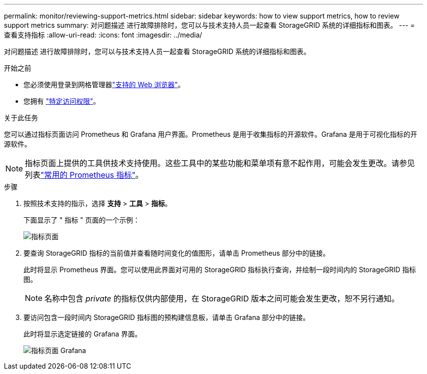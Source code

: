---
permalink: monitor/reviewing-support-metrics.html 
sidebar: sidebar 
keywords: how to view support metrics, how to review support metrics 
summary: 对问题描述 进行故障排除时，您可以与技术支持人员一起查看 StorageGRID 系统的详细指标和图表。 
---
= 查看支持指标
:allow-uri-read: 
:icons: font
:imagesdir: ../media/


[role="lead"]
对问题描述 进行故障排除时，您可以与技术支持人员一起查看 StorageGRID 系统的详细指标和图表。

.开始之前
* 您必须使用登录到网格管理器link:../admin/web-browser-requirements.html["支持的 Web 浏览器"]。
* 您拥有 link:../admin/admin-group-permissions.html["特定访问权限"]。


.关于此任务
您可以通过指标页面访问 Prometheus 和 Grafana 用户界面。Prometheus 是用于收集指标的开源软件。Grafana 是用于可视化指标的开源软件。


NOTE: 指标页面上提供的工具供技术支持使用。这些工具中的某些功能和菜单项有意不起作用，可能会发生更改。请参见列表link:commonly-used-prometheus-metrics.html["常用的 Prometheus 指标"]。

.步骤
. 按照技术支持的指示，选择 *支持* > *工具* > *指标*。
+
下面显示了 " 指标 " 页面的一个示例：

+
image::../media/metrics_page.png[指标页面]

. 要查询 StorageGRID 指标的当前值并查看随时间变化的值图形，请单击 Prometheus 部分中的链接。
+
此时将显示 Prometheus 界面。您可以使用此界面对可用的 StorageGRID 指标执行查询，并绘制一段时间内的 StorageGRID 指标图。

+

NOTE: 名称中包含 _private_ 的指标仅供内部使用，在 StorageGRID 版本之间可能会发生更改，恕不另行通知。

. 要访问包含一段时间内 StorageGRID 指标图的预构建信息板，请单击 Grafana 部分中的链接。
+
此时将显示选定链接的 Grafana 界面。

+
image::../media/metrics_page_grafana.png[指标页面 Grafana]



